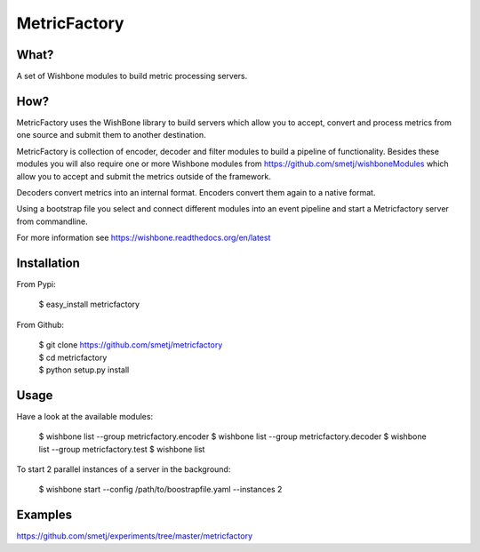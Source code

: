 MetricFactory
=============


What?
-----

A set of Wishbone modules to build metric processing servers.


How?
----

MetricFactory uses the WishBone library to build servers which allow you to
accept, convert and process metrics from one source and submit them to another
destination.

MetricFactory is collection of encoder, decoder and filter modules to build a
pipeline of functionality.  Besides these modules you will also require one or
more Wishbone modules from https://github.com/smetj/wishboneModules which
allow you to accept and submit the metrics outside of the framework.

Decoders convert metrics into an internal format.  Encoders convert them again
to a native format.

Using a bootstrap file you select and connect different modules into an event
pipeline and start a Metricfactory server from commandline.

For more information see https://wishbone.readthedocs.org/en/latest


Installation
------------

From Pypi:

    | $ easy_install metricfactory


From Github:

    | $ git clone https://github.com/smetj/metricfactory
    | $ cd metricfactory
    | $ python setup.py install


Usage
-----

Have a look at the available modules:

    $ wishbone list --group metricfactory.encoder
    $ wishbone list --group metricfactory.decoder
    $ wishbone list --group metricfactory.test
    $ wishbone list


To start 2 parallel instances of a server in the background:

    $ wishbone start --config /path/to/boostrapfile.yaml --instances 2


Examples
--------

https://github.com/smetj/experiments/tree/master/metricfactory
